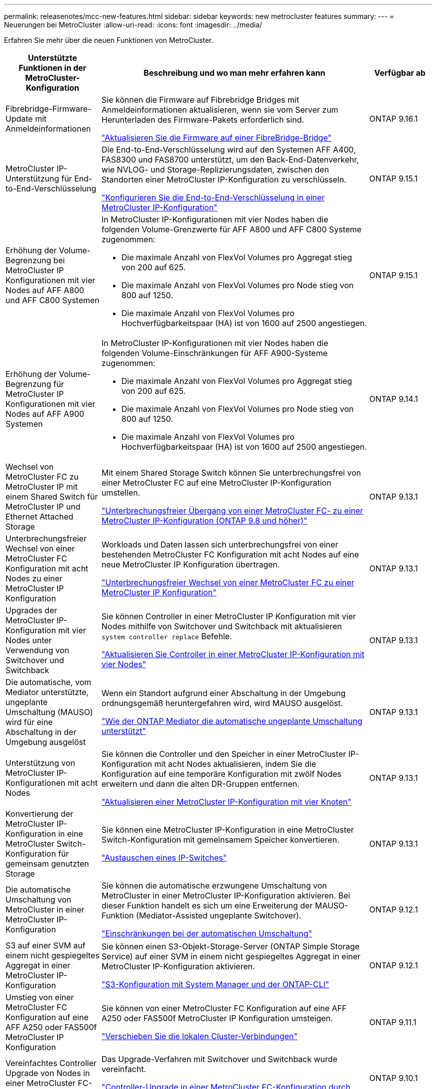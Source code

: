 ---
permalink: releasenotes/mcc-new-features.html 
sidebar: sidebar 
keywords: new metrocluster features 
summary:  
---
= Neuerungen bei MetroCluster
:allow-uri-read: 
:icons: font
:imagesdir: ../media/


[role="lead"]
Erfahren Sie mehr über die neuen Funktionen von MetroCluster.

[cols="20,65,15"]
|===
| Unterstützte Funktionen in der MetroCluster-Konfiguration | Beschreibung und wo man mehr erfahren kann | Verfügbar ab 


 a| 
Fibrebridge-Firmware-Update mit Anmeldeinformationen
 a| 
Sie können die Firmware auf Fibrebridge Bridges mit Anmeldeinformationen aktualisieren, wenn sie vom Server zum Herunterladen des Firmware-Pakets erforderlich sind.

link:../maintain/task_update_firmware_on_a_fibrebridge_bridge_parent_topic.html["Aktualisieren Sie die Firmware auf einer FibreBridge-Bridge"]
 a| 
ONTAP 9.16.1



 a| 
MetroCluster IP-Unterstützung für End-to-End-Verschlüsselung
 a| 
Die End-to-End-Verschlüsselung wird auf den Systemen AFF A400, FAS8300 und FAS8700 unterstützt, um den Back-End-Datenverkehr, wie NVLOG- und Storage-Replizierungsdaten, zwischen den Standorten einer MetroCluster IP-Konfiguration zu verschlüsseln.

link:../maintain/task-configure-encryption.html["Konfigurieren Sie die End-to-End-Verschlüsselung in einer MetroCluster IP-Konfiguration"]
 a| 
ONTAP 9.15.1



 a| 
Erhöhung der Volume-Begrenzung bei MetroCluster IP Konfigurationen mit vier Nodes auf AFF A800 und AFF C800 Systemen
 a| 
In MetroCluster IP-Konfigurationen mit vier Nodes haben die folgenden Volume-Grenzwerte für AFF A800 und AFF C800 Systeme zugenommen:

* Die maximale Anzahl von FlexVol Volumes pro Aggregat stieg von 200 auf 625.
* Die maximale Anzahl von FlexVol Volumes pro Node stieg von 800 auf 1250.
* Die maximale Anzahl von FlexVol Volumes pro Hochverfügbarkeitspaar (HA) ist von 1600 auf 2500 angestiegen.

 a| 
ONTAP 9.15.1



 a| 
Erhöhung der Volume-Begrenzung für MetroCluster IP Konfigurationen mit vier Nodes auf AFF A900 Systemen
 a| 
In MetroCluster IP-Konfigurationen mit vier Nodes haben die folgenden Volume-Einschränkungen für AFF A900-Systeme zugenommen:

* Die maximale Anzahl von FlexVol Volumes pro Aggregat stieg von 200 auf 625.
* Die maximale Anzahl von FlexVol Volumes pro Node stieg von 800 auf 1250.
* Die maximale Anzahl von FlexVol Volumes pro Hochverfügbarkeitspaar (HA) ist von 1600 auf 2500 angestiegen.

 a| 
ONTAP 9.14.1



 a| 
Wechsel von MetroCluster FC zu MetroCluster IP mit einem Shared Switch für MetroCluster IP und Ethernet Attached Storage
 a| 
Mit einem Shared Storage Switch können Sie unterbrechungsfrei von einer MetroCluster FC auf eine MetroCluster IP-Konfiguration umstellen.

https://docs.netapp.com/us-en/ontap-metrocluster/transition/concept_nondisruptively_transitioning_from_a_four_node_mcc_fc_to_a_mcc_ip_configuration.html["Unterbrechungsfreier Übergang von einer MetroCluster FC- zu einer MetroCluster IP-Konfiguration (ONTAP 9.8 und höher)"]
 a| 
ONTAP 9.13.1



 a| 
Unterbrechungsfreier Wechsel von einer MetroCluster FC Konfiguration mit acht Nodes zu einer MetroCluster IP Konfiguration
 a| 
Workloads und Daten lassen sich unterbrechungsfrei von einer bestehenden MetroCluster FC Konfiguration mit acht Nodes auf eine neue MetroCluster IP Konfiguration übertragen.

https://docs.netapp.com/us-en/ontap-metrocluster/transition/concept_nondisruptively_transitioning_from_a_four_node_mcc_fc_to_a_mcc_ip_configuration.html["Unterbrechungsfreier Wechsel von einer MetroCluster FC zu einer MetroCluster IP Konfiguration"]
 a| 
ONTAP 9.13.1



 a| 
Upgrades der MetroCluster IP-Konfiguration mit vier Nodes unter Verwendung von Switchover und Switchback
 a| 
Sie können Controller in einer MetroCluster IP Konfiguration mit vier Nodes mithilfe von Switchover und Switchback mit aktualisieren `system controller replace` Befehle.

https://docs.netapp.com/us-en/ontap-metrocluster/upgrade/task_upgrade_controllers_system_control_commands_in_a_four_node_mcc_ip.html["Aktualisieren Sie Controller in einer MetroCluster IP-Konfiguration mit vier Nodes"]
 a| 
ONTAP 9.13.1



 a| 
Die automatische, vom Mediator unterstützte, ungeplante Umschaltung (MAUSO) wird für eine Abschaltung in der Umgebung ausgelöst
 a| 
Wenn ein Standort aufgrund einer Abschaltung in der Umgebung ordnungsgemäß heruntergefahren wird, wird MAUSO ausgelöst.

https://docs.netapp.com/us-en/ontap-metrocluster/install-ip/concept-ontap-mediator-supports-automatic-unplanned-switchover.html["Wie der ONTAP Mediator die automatische ungeplante Umschaltung unterstützt"]
 a| 
ONTAP 9.13.1



 a| 
Unterstützung von MetroCluster IP-Konfigurationen mit acht Nodes
 a| 
Sie können die Controller und den Speicher in einer MetroCluster IP-Konfiguration mit acht Nodes aktualisieren, indem Sie die Konfiguration auf eine temporäre Konfiguration mit zwölf Nodes erweitern und dann die alten DR-Gruppen entfernen.

https://docs.netapp.com/us-en/ontap-metrocluster/upgrade/task_refresh_4n_mcc_ip.html["Aktualisieren einer MetroCluster IP-Konfiguration mit vier Knoten"]
 a| 
ONTAP 9.13.1



 a| 
Konvertierung der MetroCluster IP-Konfiguration in eine MetroCluster Switch-Konfiguration für gemeinsam genutzten Storage
 a| 
Sie können eine MetroCluster IP-Konfiguration in eine MetroCluster Switch-Konfiguration mit gemeinsamem Speicher konvertieren.

https://docs.netapp.com/us-en/ontap-metrocluster/maintain/task_replace_an_ip_switch.html["Austauschen eines IP-Switches"]
 a| 
ONTAP 9.13.1



 a| 
Die automatische Umschaltung von MetroCluster in einer MetroCluster IP-Konfiguration
 a| 
Sie können die automatische erzwungene Umschaltung von MetroCluster in einer MetroCluster IP-Konfiguration aktivieren. Bei dieser Funktion handelt es sich um eine Erweiterung der MAUSO-Funktion (Mediator-Assisted ungeplante Switchover).

https://docs.netapp.com/us-en/ontap-metrocluster/install-ip/concept-risks-limitations-automatic-switchover.html["Einschränkungen bei der automatischen Umschaltung"]
 a| 
ONTAP 9.12.1



 a| 
S3 auf einer SVM auf einem nicht gespiegeltes Aggregat in einer MetroCluster IP-Konfiguration
 a| 
Sie können einen S3-Objekt-Storage-Server (ONTAP Simple Storage Service) auf einer SVM in einem nicht gespiegeltes Aggregat in einer MetroCluster IP-Konfiguration aktivieren.

https://docs.netapp.com/us-en/ontap/s3-config/index.html#s3-configuration-with-system-manager-and-the-ontap-cli["S3-Konfiguration mit System Manager und der ONTAP-CLI"]
 a| 
ONTAP 9.12.1



 a| 
Umstieg von einer MetroCluster FC Konfiguration auf eine AFF A250 oder FAS500f MetroCluster IP Konfiguration
 a| 
Sie können von einer MetroCluster FC Konfiguration auf eine AFF A250 oder FAS500f MetroCluster IP Konfiguration umsteigen.

https://docs.netapp.com/us-en/ontap-metrocluster/transition/task_move_cluster_connections.html#which-connections-to-move["Verschieben Sie die lokalen Cluster-Verbindungen"]
 a| 
ONTAP 9.11.1



 a| 
Vereinfachtes Controller Upgrade von Nodes in einer MetroCluster FC-Konfiguration
 a| 
Das Upgrade-Verfahren mit Switchover und Switchback wurde vereinfacht.

https://docs.netapp.com/us-en/ontap-metrocluster/upgrade/task_upgrade_controllers_in_a_four_node_fc_mcc_us_switchover_and_switchback_mcc_fc_4n_cu.html["Controller-Upgrade in einer MetroCluster FC-Konfiguration durch Switchover und Switchback"]
 a| 
ONTAP 9.10.1



 a| 
IP-Unterstützung für gemeinsame Links auf Layer 3
 a| 
MetroCluster IP-Konfigurationen können mit IP-gerouteten Back-End-Verbindungen (Layer 3) implementiert werden.

https://docs.netapp.com/us-en/ontap-metrocluster/install-ip/concept_considerations_layer_3.html["Überlegungen für Layer 3-Weitbereichs-Netzwerke"]
 a| 
ONTAP 9.9.1



 a| 
Unterstützung von 8-Node-Clustern
 a| 
Permanente Cluster mit 8 Nodes werden in IP- und Fabric-Attached-Konfigurationen unterstützt.

https://docs.netapp.com/us-en/ontap-metrocluster/install-ip/task_install_and_cable_the_mcc_components.html["Installation und Verkabelung der MetroCluster-Komponenten"]
 a| 
ONTAP 9.9.1



 a| 
Vereinfachte Schnittstelle zum Management von IP MetroCluster Operationen mit System Manager
 a| 
Sie können IP-MetroCluster-Vorgänge mit System Manager verwalten, einschließlich Einrichtung von IP-MetroCluster-Standorten, Paarung der Standorte und Konfiguration der Cluster.

https://docs.netapp.com/us-en/ontap/concept_metrocluster_manage_nodes.html["Managen von MetroCluster-Sites"]
 a| 
ONTAP 9.8



 a| 
IP-MetroCluster-Umschaltung und Switchback mit System Manager
 a| 
Sie können System Manager verwenden, um alle Schritte für geplante oder ungeplante Umschaltung und Switchback-Verfahren für IP MetroCluster-Konfigurationen auszuführen.

https://docs.netapp.com/us-en/ontap/task_metrocluster_switchover_switchback.html["MetroCluster Umschaltung und zurückwechseln"]
 a| 
ONTAP 9.8



 a| 
Umstellung von MetroCluster FC- auf MetroCluster IP-Konfigurationen
 a| 
Die Umstellung von Workloads und Daten von einer bestehenden MetroCluster FC Konfiguration mit vier Nodes auf eine neue MetroCluster IP Konfiguration wird unterstützt.

https://docs.netapp.com/us-en/ontap-metrocluster/upgrade/concept_choosing_an_upgrade_method_mcc.html["Aktualisieren, Aktualisieren oder erweitern der MetroCluster Konfiguration"]

https://docs.netapp.com/us-en/ontap-metrocluster/transition/concept_choosing_your_transition_procedure_mcc_transition.html["Umstellung von MetroCluster FC auf MetroCluster IP"]
 a| 
ONTAP 9.8



 a| 
Neue Upgrade- und Aktualisierungsverfahren
 a| 
Ein Hardware-Upgrade oder eine Aktualisierung von MetroCluster FC- und IP-Konfigurationen mit vier Nodes wird unterstützt.

https://docs.netapp.com/us-en/ontap-metrocluster/upgrade/concept_choosing_an_upgrade_method_mcc.html["Aktualisieren, Aktualisieren oder erweitern der MetroCluster Konfiguration"]

https://docs.netapp.com/us-en/ontap-metrocluster/transition/concept_choosing_your_transition_procedure_mcc_transition.html["Umstellung von MetroCluster FC auf MetroCluster IP"]
 a| 
ONTAP 9.8



 a| 
Nicht gespiegelte Aggregate
 a| 
Nicht gespiegelte Aggregate werden in MetroCluster IP Konfigurationen unterstützt.

https://docs.netapp.com/us-en/ontap-metrocluster/install-ip/considerations_unmirrored_aggrs.html["Überlegungen bei nicht gespiegelten Aggregaten"]
 a| 
ONTAP 9.8



 a| 
MetroCluster-kompatible Switches
 a| 
MetroCluster IP-Konfigurationen unterstützen Switches, die nicht von NetApp validiert wurden, sofern sie den NetApp-Spezifikationen entsprechen.

https://docs.netapp.com/us-en/ontap-metrocluster/install-ip/concept_considerations_mc_compliant_switches.html["Überlegungen zur Verwendung von MetroCluster-konformen Switches"]
 a| 
ONTAP 9.7



 a| 
Private Layer-2-Netzwerkfreigabe
 a| 
MetroCluster IP-Konfigurationen mit unterstützten Cisco Switches können vorhandene Netzwerke für ISLs gemeinsam nutzen, anstatt dedizierte MetroCluster-ISLs zu verwenden. Bei früheren ONTAP Versionen sind dedizierte ISLs erforderlich.

Die MetroCluster IP-Switches sind für die MetroCluster-Konfiguration dediziert und können nicht gemeinsam genutzt werden. Mit den gemeinsam genutzten Switches können nur die MetroCluster-ISL-Ports in den MetroCluster IP-Switches verbunden werden.

[CAUTION]
====
Bei Verwendung eines gemeinsam genutzten Netzwerks ist der Kunde für die Erfüllung der MetroCluster Netzwerkanforderungen im gemeinsam genutzten Netzwerk verantwortlich.

====
https://docs.netapp.com/us-en/ontap-metrocluster/install-ip/index.html["Installation und Konfiguration von MetroCluster IP"]
 a| 
ONTAP 9.6



 a| 
MetroCluster Umschaltung und zurückwechseln
 a| 
Sie können zulassen, dass ein Cluster-Standort die Aufgaben eines anderen Cluster-Standorts übernimmt. Diese Funktion erleichtert Ihnen die Wartung oder das Recovery im Falle von Ausfällen.

https://docs.netapp.com/us-en/ontap-metrocluster/manage/index.html["MetroCluster Umschaltung und zurückwechseln"]
 a| 
ONTAP 9.6

|===